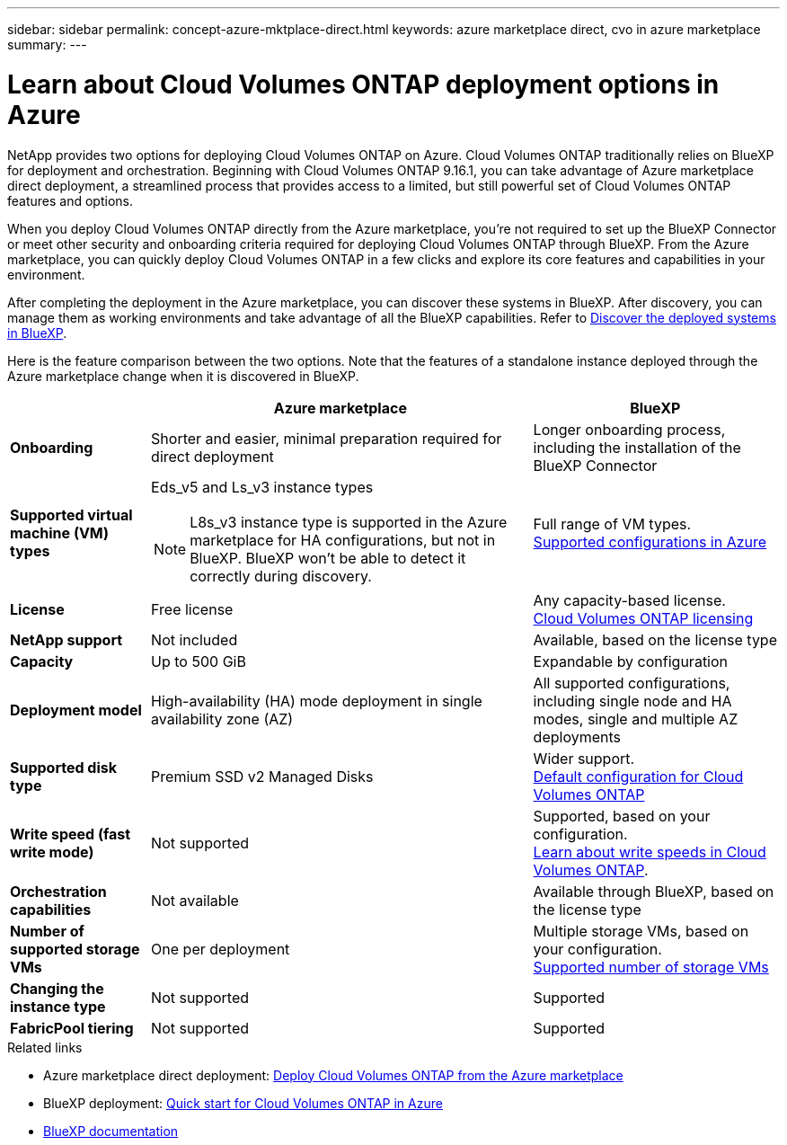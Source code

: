 ---
sidebar: sidebar
permalink: concept-azure-mktplace-direct.html
keywords: azure marketplace direct, cvo in azure marketplace
summary: 
---

= Learn about Cloud Volumes ONTAP deployment options in Azure
:hardbreaks:
:nofooter:
:icons: font
:linkattrs:
:imagesdir: ./media/

[.lead]
NetApp provides two options for deploying Cloud Volumes ONTAP on Azure. Cloud Volumes ONTAP traditionally relies on BlueXP for deployment and orchestration. Beginning with Cloud Volumes ONTAP 9.16.1, you can take advantage of Azure marketplace direct deployment, a streamlined process that provides access to a limited, but still powerful set of Cloud Volumes ONTAP features and options. 

When you deploy Cloud Volumes ONTAP directly from the Azure marketplace, you're not required to set up the BlueXP Connector or meet other security and onboarding criteria required for deploying Cloud Volumes ONTAP through BlueXP. From the Azure marketplace, you can quickly deploy Cloud Volumes ONTAP in a few clicks and explore its core features and capabilities in your environment.

After completing the deployment in the Azure marketplace, you can discover these systems in BlueXP. After discovery, you can manage them as working environments and take advantage of all the BlueXP capabilities. Refer to link:task-deploy-cvo-azure-mktplc.html[Discover the deployed systems in BlueXP].

Here is the feature comparison between the two options. Note that the features of a standalone instance deployed through the Azure marketplace change when it is discovered in BlueXP. 

[cols=3*,options="header,autowidth"]
|===
|  | Azure marketplace | BlueXP
| *Onboarding* | Shorter and easier, minimal preparation required for direct deployment | Longer onboarding process, including the installation of the BlueXP Connector
| *Supported virtual machine (VM) types* a| Eds_v5 and Ls_v3 instance types
[NOTE]
L8s_v3 instance type is supported in the Azure marketplace for HA configurations, but not in BlueXP. BlueXP won't be able to detect it correctly during discovery.
| Full range of VM types.
https://docs.netapp.com/us-en/cloud-volumes-ontap-relnotes/reference-configs-azure.html[Supported configurations in Azure^]
| *License*   | Free license | Any capacity-based license. 
link:concept-licensing.html[Cloud Volumes ONTAP licensing]
| *NetApp support* | Not included | Available, based on the license type
| *Capacity* | Up to 500 GiB | Expandable by configuration
| *Deployment model* |High-availability (HA) mode deployment in single availability zone (AZ) | All supported configurations, including single node and HA modes, single and multiple AZ deployments
| *Supported disk type* | Premium SSD v2 Managed Disks | Wider support.
link:concept-storage.html#azure-storage[Default configuration for Cloud Volumes ONTAP]
a|*Write speed (fast write mode)* | Not supported | Supported, based on your configuration. 
link:concept-write-speed.html[Learn about write speeds in Cloud Volumes ONTAP].
| *Orchestration capabilities* | Not available | Available through BlueXP, based on the license type
| *Number of supported storage VMs* | One  per deployment | Multiple storage VMs, based on your configuration. 
link:task-managing-svms-azure.html#supported-number-of-storage-vms[Supported number of storage VMs]
| *Changing the instance type* | Not supported | Supported
| *FabricPool tiering* | Not supported | Supported

|===


.Related links

* Azure marketplace direct deployment: link:task-deploy-cvo-azure-mktplc.html[Deploy Cloud Volumes ONTAP from the Azure marketplace]
* BlueXP deployment: link:task-getting-started-azure.html[Quick start for Cloud Volumes ONTAP in Azure]
* https://docs.netapp.com/us-en/bluexp-family/index.html[BlueXP documentation^]

